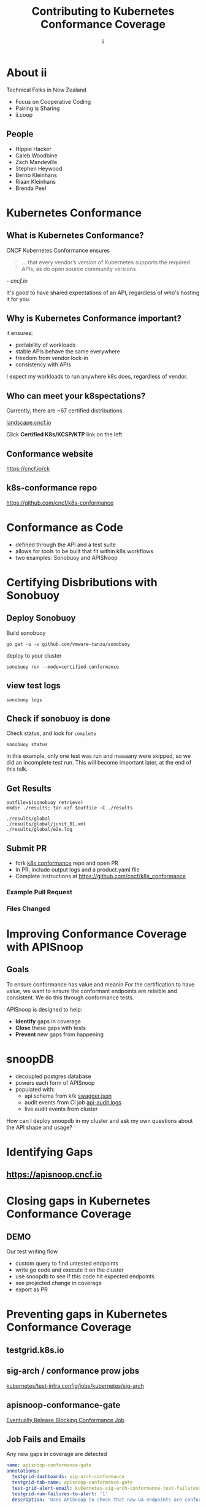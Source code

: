 #+TITLE: Contributing to Kubernetes Conformance Coverage
#+AUTHOR: ii
#+PROPERTY: header-args:tmate+ :session kubekohn :socket /tmp/kubecon

* doc notes                                                        :noexport:
ii @ Kubecon 2021 Europe

This presentation should be available as:

https://docs.apisnoop.io/presentations/kubecon-2021-europe.html

This presentation should be run locally for OBS to work correctly.

* Recording Checklist :noexport:
** Everything Installed
** ssh-agent setup (won't ask for password on push)
* About ii
Technical Folks in New Zealand
- Focus on Cooperative Coding
- Pairing is Sharing
- ii.coop
** People
- Hippie Hacker
- Caleb Woodbine
- Zach Mandeville
- Stephen Heywood
- Berno Kleinhans
- Riaan Kleinhans
- Brenda Peel
* Kubernetes Conformance
** What is Kubernetes Conformance?
CNCF Kubernetes Conformance ensures

#+begin_quote
... that every vendor’s version of Kubernetes supports the required APIs, as do open source community versions
#+end_quote
/- cncf.io/

#+begin_notes
It's good to have shared expectations of an API, regardless of who's hosting it for you.
#+end_notes
** Why is Kubernetes Conformance important?
it ensures:
- portability of workloads
- stable APIs behave the same everywhere
- freedom from vendor lock-in
- consistency with APIs

#+begin_notes
I expect my workloads to run anywhere k8s does, regardless of vendor.
#+end_notes

** Who can meet your k8spectations?

Currently, there are ~67 certified distributions.

[[https://landscape.cncf.io/category=platform&format=card-mode&grouping=category][landscape.cncf.io]]

Click *Certified K8s/KCSP/KTP* link on the left

[[./kubecon-2021-europe-landscape.png]]

** Conformance website

#+NAME: Conformance-Kubernetes

https://cncf.io/ck

[[./kubecon-2021-europe-ck.png]]

** k8s-conformance repo

https://github.com/cncf/k8s-conformance

#+NAME: Kubernetes Conformance repo
[[./kubecon-2021-europe-conformance-repo.png]]

* Conformance as Code
- defined through the API and a test suite
- allows for tools to be built that fit within k8s workflows
- two examples: Sonobuoy and APISNoop
* Certifying Disbributions with Sonobuoy
** Deploy Sonobuoy
Build sonobuoy
#+BEGIN_SRC shell
go get -u -v github.com/vmware-tanzu/sonobuoy
#+END_SRC
deploy to your cluster
#+BEGIN_SRC shell
sonobuoy run --mode=certified-conformance
#+END_SRC
** view test logs
#+BEGIN_SRC shell
sonobuoy logs
#+END_SRC
[[./sonobuoy-logs.png]]
** Check if sonobuoy is done
Check status, and look for ~complete~
#+BEGIN_SRC shell
sonobuoy status
#+END_SRC
[[./sonobuoy-status.png]]
#+BEGIN_NOTES
in this example, only one test was run and maaaany were skipped, so we did an incomplete test run.  This will become important later, at the end of this talk.
#+END_NOTES
** Get Results

    #+begin_src tmate :window results :var RUN="RESULTS"
      outfile=$(sonobuoy retrieve)
      mkdir ./results; tar xzf $outfile -C ./results
    #+end_src

    #+RESULTS:
    #+begin_example
    ./results/global
    ./results/global/junit_01.xml
    ./results/global/e2e.log
    #+end_example
** Submit PR
- fork [[https://github.com/cncf/k8s_conformance][k8s conformance]] repo and open PR
- In PR, include output logs and a product.yaml file
- Complete instructions at https://github.com/cncf/k8s_conformance
*** Example Pull Request
[[./example-pr.png]]
*** Files Changed
[[./example-pr_files-changed.png]]
* Improving Conformance Coverage with APISnoop
** Goals
#+BEGIN_NOTES
To ensure conformance has value and meanin
For the certification to have value, we want to ensure the conformant endpoints
are relaible and consistent. We do this through conformance tests.
#+END_NOTES
APISnoop is designed to help:
- **Identify** gaps in coverage
- **Close** these gaps with tests
- **Prevent** new gaps from happening
* snoopDB
- decoupled postgres database
- powers each form of APISnoop
- populated with:
  - api schema from k/k [[https://github.com/kubernetes/kubernetes/tree/master/api/openapi-spec][swagger.json]]
  - audit events from CI job [[https://gcsweb.k8s.io/gcs/kubernetes-jenkins/logs/ci-kubernetes-gce-conformance-latest/1319331777721929728/artifacts/bootstrap-e2e-master/][api-audit.logs]]
  - live audit events from cluster
#+begin_notes
How can I deploy snoopdb in my cluster and ask my own questions about the API shape and usage?
#+end_notes
* Identifying Gaps
** https://apisnoop.cncf.io

[[./kubecon-2021-europe-sunburst.png]]

* Closing gaps in Kubernetes Conformance Coverage
** DEMO
#+begin_notes
Our test writing flow
- custom query to find untested endpoints
- write go code and execute it on the cluster
- use snoopdb to see if this code hit expected endpoints
- see projected change in coverage
- export as PR
#+end_notes
* Preventing gaps in Kubernetes Conformance Coverage
** testgrid.k8s.io

[[./kubecon-2021-europe-testgrid.png]]

** sig-arch / conformance prow jobs

[[https://github.com/kubernetes/test-infra/tree/master/config/jobs/kubernetes/sig-arch][kubernetes/test-infra config/jobs/kubernetes/sig-arch]]

[[./kubecon-2021-europe-prow-jobs.png]]

** apisnoop-conformance-gate

[[https://github.com/kubernetes/test-infra/blob/master/config/jobs/kubernetes/sig-arch/conformance-gate.yaml][Eventually Release Blocking Conformance Job]]

[[./kubecon-2021-europe-blocking-job.png]]

** Job Fails and Emails

Any new gaps in coverage are detected

#+begin_src yaml
  name: apisnoop-conformance-gate
  annotations:
    testgrid-dashboards: sig-arch-conformance
    testgrid-tab-name: apisnoop-conformance-gate
    test-grid-alert-email: kubernetes-sig-arch-conformance-test-failures@googlegroups.com
    testgrid-num-failures-to-alert: '1'
    description: 'Uses APISnoop to check that new GA endpoints are conformance tested in latest e2e test run'
#+end_src

#+begin_notes
This job will help us notify sig-release that there is a new API that must have Conformance Tests OR be reverted before a release can happen.
#+end_notes
* Summary
To reduce gaps in Kubernetes Conformance Coverage
- Identify :: using apisnoop.cncf.io + snoopdb
- Close :: Write and promote tests
- Prevent :: Release blocking jobs
* Verifying Conformance Submissons
prow.cncf.io
** Results submitted

[[./kubecon-2021-europe-pr-page.png]]

** CNCF CI comments

[[./kubecon-2021-europe-prow-comments.png]]

** Informational labels

[[./kubecon-2021-europe-pr-labels.png]]

** Certified distributions

[[./kubecon-2021-europe-certified-distributions.png]]

** Certified Logo (tm)
[[./kubecon-2021-europe-certified-logo.png]]
* Q&A
* Footnotes :noexport:
** original
*** About ii
*** INTRO
*** How do I certify my k8s distribution?
***** Creating your Conformance Submission
[[https://github.com/cncf/k8s-conformance/blob/master/instructions.md][cncf/k8s-conformance /instructions.md]]
What you'll need:
#+begin_example
vX.Y/$dir/README.md: how to reproduce your results.
vX.Y/$dir/e2e.log: Test log output (from Sonobuoy).
vX.Y/$dir/junit_01.xml: Machine-readable test log (from Sonobuoy).
vX.Y/$dir/PRODUCT.yaml: Details of your PRODUCT
#+end_example

#+begin_notes
Four files
- docs to reproduce
- product metadata
- two types of logs
#+end_notes

***** Deploy Sonobuoy
#+END_EXAMPLE
******
Example *README.md* with instructions:
[[https://github.com/cncf/k8s-conformance/tree/master/v1.18/kind][cncf/k8s-conformance/tree/master/v1.18/kind]]

#+begin_src tmate :window kind :var RUN="KIND"
time ./kind-run.sh 1.18.0
#+end_src

***** Sonobuoy Logs
   #+begin_src tmate :window log :var RUN="SONOLOG"
     sonobuoy logs -f
   #+end_src
***** Watch Sonobuoy
   #+begin_src tmate :window watch :var RUN="SONOWATCH"
     watch kubectl get all --all-namespaces
   #+end_src
***** Sonobuoy Results
    #+begin_src tmate :window results :var RUN="RESULTS"
      find v1.*/plugins/e2e/results/global
    #+end_src

    #+RESULTS:
    #+begin_example
    v1.18.0_2020-10-20_14:34.00/plugins/e2e/results/global
    v1.18.0_2020-10-20_14:34.00/plugins/e2e/results/global/junit_01.xml
    v1.18.0_2020-10-20_14:34.00/plugins/e2e/results/global/e2e.log
    #+end_example
***** Submit cncf/k8s-conformance results

#+begin_notes
Run next code block
#+end_notes

[[https://github.com/cncf/k8s-conformance/blob/master/instructions.md#uploading][cncf/k8s-conformance instructions.md#uploading]]

***** Fork+Branch+Remote
   #+begin_src tmate :window PR :var RUN="FORK"
       git clone https://github.com/cncf/k8s-conformance
       cd k8s-conformance
       git remote add ii git@github.com:ii/k8s-conformance
       git checkout -b notkind-v1.18
   #+end_src
***** Copy results into place
   #+begin_src tmate :window PR :var RUN="COPY"
     cp -a ../notkind v1.18/notkind
     cp -a ../v1.*/plugins/e2e/results/global/* v1.18/notkind
     git status
   #+end_src
***** Commit and Push Results
   #+begin_src tmate :window PR :var RUN="PUSH"
     git add v1.18/notkind
     git commit -m 'Conformance results for v1.18/notkind'
     git push ii notkind-v1.18
   #+end_src
***** Open a PR to cncf/k8s-conformance
[[https://github.com/cncf/k8s-conformance/compare/master...ii:notkind-v1.18-test][cncf/k8s-conformance/compare/master...your:branch]]
***** Contents of the PR

    #+begin_src bash :dir k8s-conformance
      git diff --name-only origin/master
    #+end_src

    #+RESULTS:
    #+begin_src bash
    v1.18/notkind/PRODUCT.yaml
    v1.18/notkind/README.md
    v1.18/notkind/e2e.log
    v1.18/notkind/junit_01.xml
    #+end_src

    #+begin_notes
This will allow the CNCF and the community to verify
your submission includes all the test results and metadata
required for conformance.
    #+end_notes
*** DEEP DIVE
Gaps in Kubernetes Conformance Coverage

- Identify
- Close
- Prevent

#+begin_notes
switch obs scene to INTRO
#+end_notes
*** Identifying Gaps in Kubernetes Conformance Coverage
**** https://apisnoop.cncf.io

[[./kubecon-2021-europe-sunburst.png]]

**** snoopDB
[[https://github.com/cncf/apisnoop/blob/master/apps/snoopdb/tables-views-functions.org#basic-database-setup][Database Setup]] Schemas:
- public :: from k/k [[https://github.com/kubernetes/kubernetes/tree/master/api/openapi-spec][swagger.json]]
- conformance :: CI job [[https://gcsweb.k8s.io/gcs/kubernetes-jenkins/logs/ci-kubernetes-gce-conformance-latest/1319331777721929728/artifacts/bootstrap-e2e-master/][api-audit.logs]]
- testing :: from live in-cluster usage

#+begin_notes
How can I deploy snoopdb in my cluster and ask my own questions about the API shape and usage?
#+end_notes
**** How can I deploy snoopdb?
TODO: link to apisnoop/deployment

*MANY* ways to deploy, one ~kind~ way:

   #+begin_src bash :eval never
     git clone https://github.com/cncf/apisnoop
     cd apisnoop/kind
     kind create cluster --config=kind+apisnoop.yaml
     kubectl wait --for=condition=Ready --timeout=600s \
       --selector=app.kubernetes.io/name=auditlogger pod
   #+end_src

**** Schemas
   #+begin_example
         Name     |  Size   |                       Description
     -------------+---------+----------------------------------------------------------
      audit_event | 884 MB  | every event from an e2e test run, or multiple test runs.
      open_api    | 5080 kB | endpoint details from openAPI spec
   #+end_example
**** Loading K8s API into SQL
- SnoopDB :: [[https://github.com/cncf/apisnoop/blob/master/apps/snoopdb/postgres/snoopUtils.py#L290-L292][loads the OpenAPI swagger.json]]
#+begin_src python :eval never
    swagger_url = K8S_GITHUB_REPO + commit_hash + \
      '/api/openapi-spec/swagger.json'
    openapi_spec = load_openapi_spec(swagger_url)
#+end_src
**** OpenAPI Table
TODO have a better query setup to show the value that shows value of having open api as sql table

- K8s API definition :: shape of API

#+begin_src sql-mode
  \d open_api ; describe table
#+end_src

#+RESULTS:
#+begin_SRC example
    Column    |            Type             |
--------------+-----------------------------+
 release      | text                        |
 release_date | timestamp without time zone |
 endpoint     | text                        |
 level        | text                        |
 category     | text                        |
 path         | text                        |
 k8s_group    | text                        |
 k8s_version  | text                        |
 k8s_kind     | text                        |
 k8s_action   | text                        |
 deprecated   | boolean                     |
 description  | text                        |
 spec         | text                        |
#+end_SRC

**** PSQL Example Query

Newly Stable Endpoints

   #+begin_src bash :eval never
      export PGUSER=apisnoop PGHOST=localhost
   #+end_src

   #+begin_src bash :var PGHOST="localhost" :var PGUSER="apisnoop" :prologue "export PGHOST PGUSER" :wrap example
     psql -c "with endpoint_and_first_release as (
      select endpoint, level,
      (array_agg(release order by release::semver))[1]
         as first_release
       from open_api group by level, endpoint)
     select level, endpoint, first_release
       from endpoint_and_first_release
      where first_release = '1.20.0' and level='stable';"
   #+end_src

   #+RESULTS:
   #+begin_example
    level  |           endpoint           | first_release
   --------+------------------------------+---------------
    stable | getInternalApiserverAPIGroup | 1.20.0
   (1 row)

   #+end_example

**** Audit CI logs in a DB
- SnoopDB loads recent CI audit logs
- Query Test Job K8s API Usage
**** kind-conformance-audit job

[[https://testgrid.k8s.io/sig-arch-conformance#kind-conformance-audit][testgrid.k8s.io/sig-arch-conformance#kind-conformance-audit]]

[[./kubecon-2021-europe-kind-audit-job.png]]

**** AuditEvent Table
- K8s API definition :: shape of API

#+begin_src sql-mode
\d audit_event ; describe table
#+end_src

#+RESULTS:
#+begin_SRC example
    Column     |            Type             |
---------------+-----------------------------+
 release       | text                        |
 release_date  | text                        |
 audit_id      | text                        |
 endpoint      | text                        |
 useragent     | text                        |
 test          | text                        |
 test_hit      | boolean                     |
 conf_test_hit | boolean                     |
 data          | jsonb                       |
 source        | text                        |
 id            | integer                     |
 ingested_at   | timestamp without time zone |
#+end_SRC

**** Prow Job Audit Logs

By default we load recent conformance prow jobs

   #+begin_src sql-mode
     select distinct release,
                     split_part(source,'/',8) as "prow-job"
       from audit_event
      where source like 'https://prow.k8s.io%';
   #+end_src

   #+RESULTS:
   #+begin_SRC example
    release |               prow-job
   ---------+--------------------------------------
    1.20.0  | ci-kubernetes-gce-conformance-latest
    1.20.0  | ci-kubernetes-e2e-gci-gce
   (2 rows)

   #+end_SRC

**** e2e.test framework support
- UserAgent updated to include test name
- AuditLogs include test and operation
**** Conformance Tests

   #+begin_src sql-mode
     select distinct test
       from audit_event
       where test ilike '%Conformance%'
       limit 5
       ;
   #+end_src

   #+RESULTS:
   #+begin_SRC example
                                                                                    test
   ----------------------------------------------------------------------------------------------------------------------------------------------------------------------
    [sig-storage] Projected secret should be able to mount in a volume regardless of a different secret existing with same name in different namespace [NodeConformance]
    [sig-storage] Subpath Atomic writer volumes should support subpaths with configmap pod [LinuxOnly] [Conformance]
    [sig-network] Services should provide secure master service  [Conformance]
    [sig-network] Networking Granular Checks: Pods should function for intra-pod communication: udp [NodeConformance] [Conformance]
    [sig-api-machinery] Secrets should fail to create secret due to empty secret key [Conformance]
   (5 rows)

   #+end_SRC

**** New Endpoints in 1.20

https://apisnoop.cncf.io

[[./kubecon-2021-europe-newendpoints.png]]

**** Coverage at Time of Release

[[https://apisnoop.cncf.io/conformance-progress]]

[[./kubecon-2021-europe-release-coverage.png]]

#+begin_notes
This graph shows about 3 years of work.
The conformance program was initiated during 1.9 and ii started writing tests at around 1.15.
We color in the grey with red, to fill in the debt (aka gaps) in coverage.
#+end_notes
**** Current Conformance Debt

[[https://apisnoop.cncf.io/conformance-progress]]

[[./kubecon-2021-europe-current-debt.png]]
#+begin_notes
The current conformance debt shows how old our debt is, and how much remains.
We hope to clear all debt back to 1.11 by the time we cut the 1.20 release.
#+end_notes
*** Closing gaps in Kubernetes Conformance Coverage
**** Identifying an untested features
  #+NAME: untested_stable_core_endpoints
  #+begin_src sql-mode
    SELECT
      endpoint,
      -- k8s_action,
      -- path,
      -- description,
      kind
      FROM testing.untested_stable_endpoint
      where eligible is true
      and category = 'core'
      order by kind, endpoint desc
      limit 5;
  #+end_src

  #+RESULTS: untested_stable_core_endpoints
  #+begin_SRC example
               endpoint             |  kind
  ----------------------------------+---------
   createCoreV1NamespacedPodBinding | Binding
   createCoreV1NamespacedBinding    | Binding
   replaceCoreV1NamespacedEvent     | Event
   readCoreV1NamespacedEvent        | Event
   patchCoreV1NamespacedEvent       | Event
  (5 rows)

  #+end_SRC
  #+begin_notes
    We start with a query to focus on specific untested endpoints.
    Here we search for the first 5 stable/core endpoints, which are eligible for conformance, but lack tests.
  #+end_notes
**** Discover docs on target endpoints

- [[https://kubernetes.io/docs/reference/kubernetes-api/][Kubernetes API Reference Docs]]
- [[https://github.com/kubernetes/client-go/blob/master/kubernetes/typed][client-go - corev1]]

  #+begin_notes
    Got endpoint, go to reference docs, thank sig-docs.
    Understand how to talk to the resource in the client-go corev1 folder.
  #+end_notes

**** Describe the outline

To test through the lifecycle of a resource:

1. Create a RESOURCENAME

2. Patch the RESOURCENAME

3. Get the RESOURCENAME

4. List all RESOURCENAMEs

5. Delete RESOURCENAME

#+begin_notes
Here's an outline of the test we will write.
It's often the lifecycle of the resource.

Hippie Interupts: This allows discussion of the approach without needing to have a fully fleshed out test yet.
#+end_notes

**** Write a mock test

Prove coverage change by exercising the endpoints:

#+NAME: small snippet
#+begin_src go :eval never
  fmt.Println("creating a Pod")

  // ... declare the test pod resource

  _, err = ClientSet
             .CoreV1().Pods(testNamespaceName)
             .Create(context.TODO(),
                     &testPod,
                     metav1.CreateOptions{})
  if err != nil {
      fmt.Println(err, "failed to create Pod")
      return
  }
#+end_src

#+begin_notes
At this point we don't yet use the e2e test suite, as this code is exported into our tickets before writing a PR.
#+end_notes

**** Validate the coverage change
List endpoints hit by the test:
#+begin_src sql-mode :exports both :session none
select * from testing.endpoint_hit_by_new_test;
#+end_src

#+RESULTS:
#+begin_SRC example
     useragent     |           endpoint            | hit_by_ete | hit_by_new_test
-------------------+-------------------------------+------------+-----------------
 live-test-writing | createCoreV1NamespacedPod     | t          |               4
 live-test-writing | deleteCoreV1NamespacedPod     | t          |               4
 live-test-writing | listCoreV1PodForAllNamespaces | t          |               4
(3 rows)

#+end_SRC

#+begin_notes
We run the mock-test in cluster, and set the useragent to 'live-test-writing'
which allows us to see what new/untested endpoints are hit by our test-to-be.
#+end_notes

**** Display endpoint coverage change
  #+begin_src sql-mode :eval never-export :exports both :session none
    select change_in_number
    from testing.projected_change_in_coverage;
  #+end_src

  #+RESULTS:
  #+begin_SRC example
   change_in_number
  ------------------
                  0
  (1 row)

  #+end_SRC

#+begin_notes
This test wasn't effective enough.

Pods are already covered in conformance.
#+end_notes

**** Submitting a mock ticket
- exported as Markdown
- submitted as GitHub issues.
[[./kubecon-2021-europe-board.png]]

*** Preventing gaps in Kubernetes Conformance Coverage
**** testgrid.k8s.io

[[./kubecon-2021-europe-testgrid.png]]

**** sig-arch / conformance prow jobs

[[https://github.com/kubernetes/test-infra/tree/master/config/jobs/kubernetes/sig-arch][kubernetes/test-infra config/jobs/kubernetes/sig-arch]]

[[./kubecon-2021-europe-prow-jobs.png]]

**** apisnoop-conformance-gate

[[https://github.com/kubernetes/test-infra/blob/master/config/jobs/kubernetes/sig-arch/conformance-gate.yaml][Eventually Release Blocking Conformance Job]]

[[./kubecon-2021-europe-blocking-job.png]]

**** Job Fails and Emails

Any new gaps in coverage are detected

#+begin_src yaml
  name: apisnoop-conformance-gate
  annotations:
    testgrid-dashboards: sig-arch-conformance
    testgrid-tab-name: apisnoop-conformance-gate
    test-grid-alert-email: kubernetes-sig-arch-conformance-test-failures@googlegroups.com
    testgrid-num-failures-to-alert: '1'
    description: 'Uses APISnoop to check that new GA endpoints are conformance tested in latest e2e test run'
#+end_src

#+begin_notes
This job will help us notify sig-release that there is a new API that must have Conformance Tests OR be reverted before a release can happen.
#+end_notes

*** Q&A
- https://cncf.io/ck
- https://apisnoop.cncf.io
- https://testgrid.k8s.io
- https://github.com/cncf/k8s-conformance
- https://github.com/cncf/apisnoop
** reset
**** reset branch
     #+begin_src tmate :window PR
     cd ~/apisnoop/docs/presentations/k8s-conformance
     git push ii :notkind-v1.18
     #+end_src

**** delete k8s-conformance folder
     #+begin_src tmate :window PR
       rm -rf ~/apisnoop/docs/presentations/k8s-conformance
     #+end_src
**** delete k8s-conformance folder
     #+begin_src tmate :window PR
       rm -rf ~/apisnoop/docs/presentations/v1.*/
     #+end_src
**** Remove sonobuoy
     #+begin_src tmate :window PR
       kubectl -n sonobuoy delete pod sonobuoy
     #+end_src
** target tmate
   #+name: create tmate target
   #+begin_src bash :eval never
     tmate -S /tmp/kubecon
   #+end_src
** STOW In Cluster Interfacing

   #+begin_src bash :eval never
      export PGUSER=apisnoop PGHOST=localhost
   #+end_src

   #+begin_src bash :var PGHOST="localhost" :var PGUSER="apisnoop" :prologue "export PGHOST PGUSER" :wrap example
      psql -c "select distinct useragent \
                 from testing.audit_event \
                 where useragent not ilike 'kube-%';"
   #+end_src

   #+RESULTS:
   #+begin_example
                              useragent
   ----------------------------------------------------------------
    kubelet/v1.18.0 (linux/amd64) kubernetes/9e99141
    kindnetd/v0.0.0 (linux/amd64) kubernetes/$Format
    sonobuoy/v0.0.0 (darwin/amd64) kubernetes/$Format
    kubectl/v1.19.2 (darwin/amd64) kubernetes/f574309
    coredns/v0.0.0 (linux/amd64) kubernetes/$Format
    local-path-provisioner/v0.0.0 (linux/amd64) kubernetes/$Format
   (6 rows)

   #+end_example

** Auditing the OpenAPI
- APIServer can be configured to log usage
- Combining an AuditPolicy and AuditSink
- Usage is logged into SnoopDB in a cluster
** SnoopDB in cluster
- Identify in Cluster Usage
- Focus on hitting Gaps in API
** LOCAL VARS
#+REVEAL_ROOT: https://cdnjs.cloudflare.com/ajax/libs/reveal.js/3.9.2
#+NOREVEAL_ROOT: https://raw.githubusercontent.com/hakimel/reveal.js/3.9.2/
# #+REVEAL_TITLE_SLIDE:
#+NOREVEAL_DEFAULT_FRAG_STYLE: YY
#+NOREVEAL_EXTRA_CSS: YY
#+NOREVEAL_EXTRA_JS: YY
#+REVEAL_HLEVEL: 2
#+REVEAL_MARGIN: 0.1
#+REVEAL_WIDTH: 1000
#+REVEAL_HEIGHT: 600
#+REVEAL_MAX_SCALE: 3.5
#+REVEAL_MIN_SCALE: 0.2
#+REVEAL_PLUGINS: (markdown notes highlight multiplex)
#+REVEAL_SLIDE_NUMBER: ""
#+REVEAL_SPEED: 1
#+REVEAL_THEME: solarized
#+REVEAL_THEME_OPTIONS: beige|black|blood|league|moon|night|serif|simple|sky|solarized|white
#+REVEAL_TRANS: fade
#+REVEAL_TRANS_OPTIONS: none|cube|fade|concave|convex|page|slide|zoom

#+OPTIONS: num:nil
#+OPTIONS: toc:nil
#+OPTIONS: mathjax:Y
#+OPTIONS: reveal_single_file:nil
#+OPTIONS: reveal_control:t
#+OPTIONS: reveal-progress:t
#+OPTIONS: reveal_history:nil
#+OPTIONS: reveal_center:t
#+OPTIONS: reveal_rolling_links:nil
#+OPTIONS: reveal_keyboard:t
#+OPTIONS: reveal_overview:t
